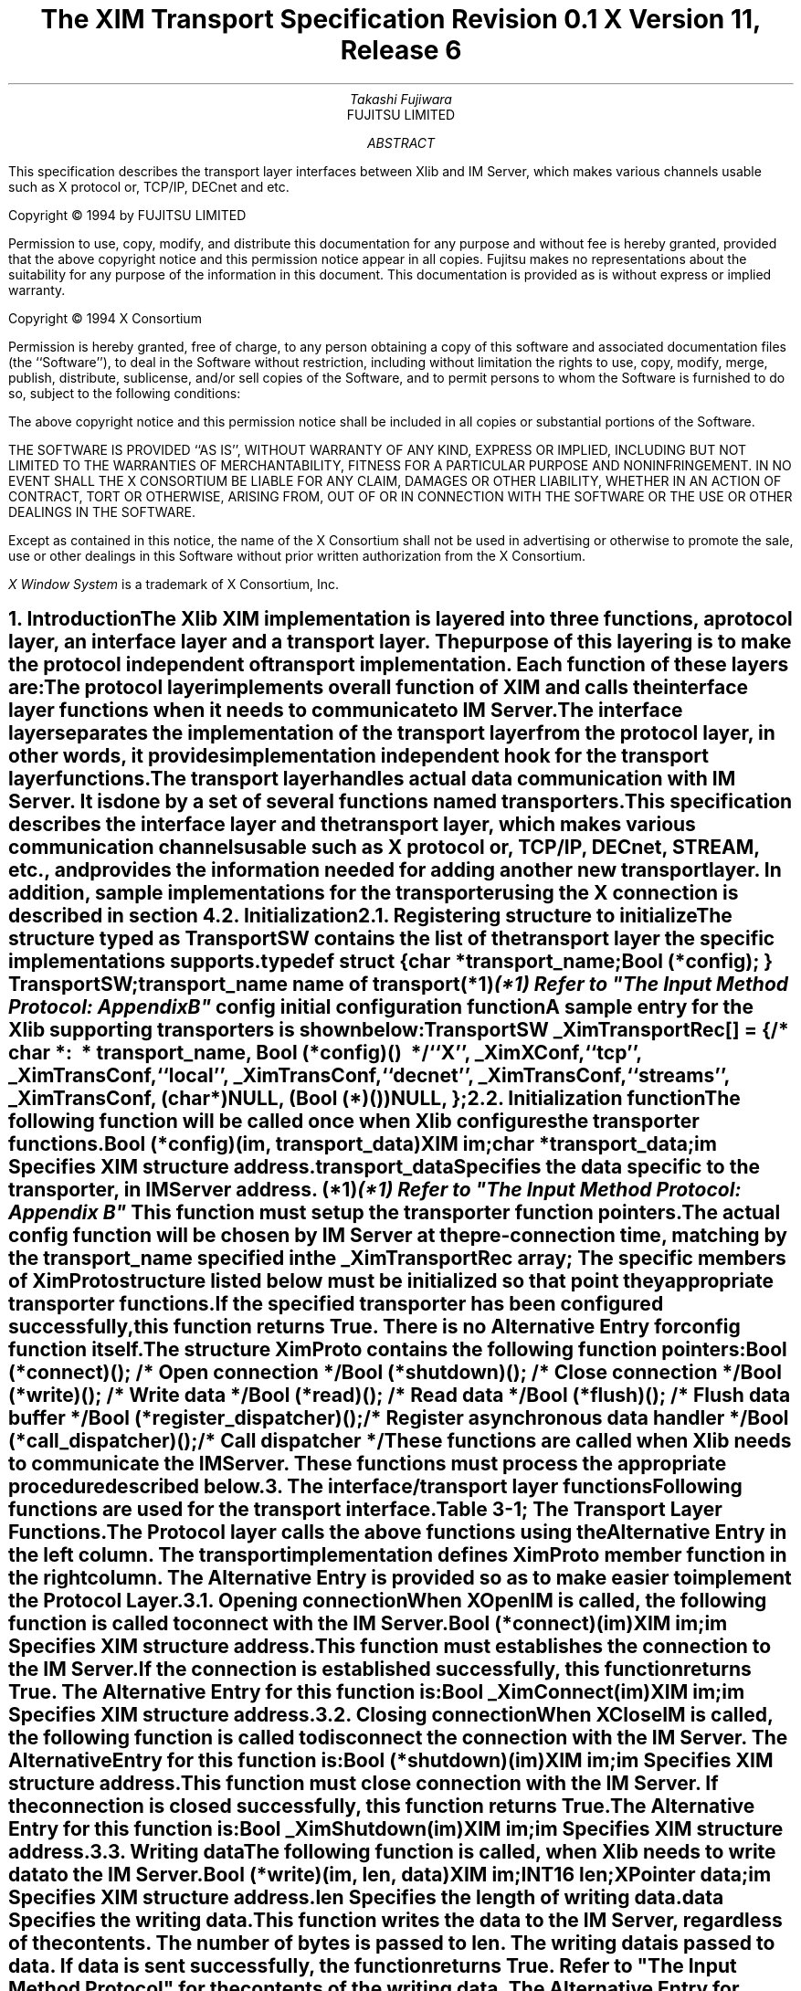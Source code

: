 .\" $XConsortium: Trans.ms,v 1.2 94/04/17 20:06:00 rws Exp $
.\" To print this out, type tbl macros.t This File | troff -ms
.EH ''''
.OH ''''
.EF ''''
.OF ''''
.ps 11
.nr PS 11
.\" .nr PD 1v
.\" .nr DD 1v
\&
.sp 8
.TL
\s+3\fBThe XIM Transport Specification\s-3\fP
.sp
.sp
\fBRevision 0.1\fP
.sp
\fBX Version 11, Release 6\fP
.sp 3
.AU
Takashi Fujiwara
.AI
FUJITSU LIMITED
.sp 3
.AB
.LP
This specification describes the transport layer interfaces between
Xlib and IM Server, which makes various channels usable such as X
protocol or, TCP/IP, DECnet and etc.
.AE
.ce 0
.br
.LP
.bp
\&
.ps 9
.nr PS 9
.sp 8
.LP
Copyright \(co 1994 by FUJITSU LIMITED
.LP
Permission to use, copy, modify, and distribute this documentation
for any purpose and without fee is hereby granted, provided
that the above copyright notice and this permission
notice appear in all copies.
Fujitsu makes no representations about the suitability 
for any purpose of the information in this document.
This documentation is provided as is without express or implied warranty.
.sp 5
Copyright \(co 1994 X Consortium
.LP
Permission is hereby granted, free of charge, to any person obtaining a copy
of this software and associated documentation files (the ``Software''), to deal
in the Software without restriction, including without limitation the rights
to use, copy, modify, merge, publish, distribute, sublicense, and/or sell
copies of the Software, and to permit persons to whom the Software is
furnished to do so, subject to the following conditions:
.LP
The above copyright notice and this permission notice shall be included in
all copies or substantial portions of the Software.
.LP
THE SOFTWARE IS PROVIDED ``AS IS'', WITHOUT WARRANTY OF ANY KIND, EXPRESS OR
IMPLIED, INCLUDING BUT NOT LIMITED TO THE WARRANTIES OF MERCHANTABILITY,
FITNESS FOR A PARTICULAR PURPOSE AND NONINFRINGEMENT.  IN NO EVENT SHALL THE
X CONSORTIUM BE LIABLE FOR ANY CLAIM, DAMAGES OR OTHER LIABILITY, WHETHER IN
AN ACTION OF CONTRACT, TORT OR OTHERWISE, ARISING FROM, OUT OF OR IN
CONNECTION WITH THE SOFTWARE OR THE USE OR OTHER DEALINGS IN THE SOFTWARE.
.LP
Except as contained in this notice, the name of the X Consortium shall not be
used in advertising or otherwise to promote the sale, use or other dealings
in this Software without prior written authorization from the X Consortium.
.sp 3
\fIX Window System\fP is a trademark of X Consortium, Inc.
.ps 11
.nr PS 11
.bp 1
.EH '\fBXIM Transport Specification\fP''\fBX11, Release 6\fP'
.OH '\fBXIM Transport Specification\fP''\fBX11, Release 6\fP'
.EF ''\fB % \fP''
.OF ''\fB % \fP''
.NH 1
Introduction
.XS
\*(SN Introduction
.XE
.LP
The Xlib XIM implementation is layered into three functions, a protocol
layer, an interface layer and a transport layer. The purpose of this
layering is to make the protocol independent of transport implementation.
Each function of these layers are:
.RS 3
.IP "\fIThe protocol layer\fP"
.br
implements overall function of XIM and calls the interface layer
functions when it needs to communicate to IM Server. 
.IP "\fIThe interface layer\fP"
.br
separates the implementation of the transport layer from the protocol
layer, in other words, it provides implementation independent hook for
the transport layer functions.
.IP "\fIThe transport layer\fP"
.br
handles actual data communication with IM Server. It is done by a set
of several functions named transporters.
.RE
.LP
This specification describes the interface layer and the transport 
layer, which makes various communication channels usable such as 
X protocol or, TCP/IP, DECnet, STREAM, etc., and provides
the information needed for adding another new transport layer.
In addition, sample implementations for the transporter using the 
X connection is described in section 4.
.NH 1
Initialization
.XS
\*(SN Initialization
.XE
.NH 2
Registering structure to initialize
.XS
\*(SN Registering structure to initialize
.XE
.LP
The structure typed as TransportSW contains the list of the transport
layer the specific implementations supports.
.LP
.Ds 0
.TA .5i 2.5i
.ta .5i 2.5i
typedef struct {
.br
      char *transport_name;
.br
      Bool (*config);
} TransportSW;
.De
.LP
.IP "\fItransport_name\fP" 15
name of transport(*1)
.FS 
(*1) Refer to "The Input Method Protocol: Appendix B" 
.FE
.IP "\fIconfig\fP" 15
initial configuration function
.LP
A sample entry for the Xlib supporting transporters is shown below:
.LP
.Ds 0
.TA .5i 2.5i
.ta .5i 2.5i
TransportSW _XimTransportRec[] = {
.sp 3p
/*	char \fI*:
\ *	transport_name\fP,	Bool \fI(*config)()\fP
\ */
	``X'',	_XimXConf,
	``tcp'',	_XimTransConf,
	``local'',	_XimTransConf,
	``decnet'',	_XimTransConf,
	``streams'',	_XimTransConf,
	(char *)NULL,	(Bool (*)())NULL,
};
.De
.LP
.NH 2
Initialization function
.XS
\*(SN Initialization function
.XE
.LP
The following function will be called once when Xlib configures the
transporter functions.
.sp 6p 
.FD 0
Bool (*config)(\fIim\fP, \fItransport_data\fP)
.br
      XIM \fIim\fP;
.br
      char \fI*transport_data\fP;
.br
.FN
.IP \fIim\fP 1i
Specifies XIM structure address.
.IP \fItransport_data\fP 1i
Specifies the data specific to the transporter, in IM Server address. (*1)
.FS 
(*1) Refer to "The Input Method Protocol: Appendix B" 
.FE
.sp 6p
.LP
This function must setup the transporter function pointers. 
.LP
The actual \fIconfig\fP function will be chosen by IM Server at the
pre-connection time, matching by the \fItransport_name\fP specified 
in the \fB_XimTransportRec\fP array; The specific members of XimProto 
structure listed below must be initialized so that point they 
appropriate transporter functions.
.LP
If the specified transporter has been configured successfully, this
function returns True. There is no Alternative Entry for config
function itself.
.LP
The structure XimProto contains the following function pointers:
.DS
.TA .5i 2.5i
.ta .5i 2.5i
Bool (*connect)();			/* Open connection */
Bool (*shutdown)();			/* Close connection */
Bool (*write)();				/* Write data */
Bool (*read)();				/* Read data */
Bool (*flush)();				/* Flush data buffer */
Bool (*register_dispatcher)();	/* Register asynchronous data handler */
Bool (*call_dispatcher)();	/* Call dispatcher */
.DE
These functions are called when Xlib needs to communicate the
IM Server. These functions must process the appropriate procedure
described below.
.LP
.NH 1
The interface/transport layer functions
.XS
\*(SN The interface/transport layer functions
.XE
.LP  
Following functions are used for the transport interface.
.LP
.ce
Table 3-1; The Transport Layer Functions.
.SM
.TS
tab(:) center box;
cw(4c) | cw(4c) | c
c | c | c
l | l | c.
.B
Alternative Entry:XimProto member:Section 
(Interface Layer):(Transport Layer):\^
=
.R
\fB_XimConnect\fP:connect:3.1
_
\fB_XimShutdown\fP:shutdown:3.2
_
\fB_XimWrite\fP:write:3.3
_
\fB_XimRead\fP:read:3.4
_
\fB_XimFlush\fP:flush:3.5
_
\fB_XimRegisterDispatcher\fP:register_dispatcher:3.6
_
\fB_XimCallDispatcher\fP:call_dispatcher:3.7
.TE
.NL
.LP
The Protocol layer calls the above functions using the Alternative
Entry in the left column. The transport implementation defines
XimProto member function in the right column. The Alternative Entry is
provided so as to make easier to implement the Protocol Layer.
.LP
.NH 2
Opening connection
.XS
\*(SN Opening connection
.XE
.LP
When \fBXOpenIM\fP is called, the following function is called to connect
with the IM Server.
.sp 6p
.FD 0
Bool (*connect)(\fIim\fP)
.br
      XIM \fIim\fP;
.FN
.IP \fIim\fP 1i
Specifies XIM structure address.
.sp 6p
.LP
This function must establishes the connection to the IM Server. If the
connection is established successfully, this function returns True.
The Alternative Entry for this function is:
.sp 6p
.FD 0
Bool _XimConnect(\fIim\fP)
.br
      XIM \fIim\fP;
.FN
.IP \fIim\fP 1i
Specifies XIM structure address.
.LP
.NH 2
Closing connection
.XS
\*(SN Closing connection
.XE
.LP
When \fBXCloseIM\fP is called, the following function is called to
disconnect the connection with the IM Server. The Alternative Entry
for this function is:
.sp 6p
.FD 0
Bool (*shutdown)(\fIim\fP)
.br
      XIM \fIim\fP;
.FN
.IP \fIim\fP 1i
Specifies XIM structure address.
.sp 6p
.LP
This function must close connection with the IM Server. If the
connection is closed successfully, this function returns True. The
Alternative Entry for this function is:
.sp 6p
.FD 0
Bool _XimShutdown(\fIim\fP)
.br
      XIM \fIim\fP;
.FN
.IP \fIim\fP
Specifies XIM structure address.
.LP
.NH 2
Writing data
.XS
\*(SN Writing data
.XE
.LP
The following function is called, when Xlib needs to write data to the
IM Server.
.sp 6p
.FD 0
Bool (*write)(\fIim\fP, \fIlen\fP, \fIdata\fP)
.br
      XIM \fIim\fP;
.br
      INT16 \fIlen\fP;
.br
      XPointer \fIdata\fP;
.FN
.IP \fIim\fP 1i
Specifies XIM structure address.
.IP \fIlen\fP 1i
Specifies the length of writing data.
.IP \fIdata\fP 1i
Specifies the writing data.
.sp 6p
.LP
This function writes the \fIdata\fP to the IM Server, regardless
of the contents.  The number of bytes is passed to \fIlen\fP. The
writing data is passed to \fIdata\fP. If data is sent successfully,
the function returns True. Refer to "The Input Method Protocol" for
the contents of the writing data. The Alternative Entry for this
function is:
.sp 6p
.FD 0
Bool _XimWrite(\fIim\fP, \fIlen\fP, \fIdata\fP)
.br
      XIM \fIim\fP;
.br
      INT16 \fIlen\fP;
.br
      XPointer \fIdata\fP;
.FN
.IP \fIim\fP 1i
Specifies XIM structure address.
.IP \fIlen\fP 1i
Specifies the length of writing data.
.IP \fIdata\fP 1i
Specifies the writing data.
.LP
.NH 2
Reading data
.XS
\*(SN Reading data
.XE
.LP
The following function is called when Xlib waits for response from IM
server synchronously.
.sp 6p
.FD 0
Bool (*read)(\fIim\fP, \fIread_buf\fP, \fIbuf_len\fP, \fIret_len\fP)
.br
      XIM \fIim\fP;
.br
      XPointer \fIread_buf\fP;
.br
      int \fIbuf_len\fP;
.br
      int \fI*ret_len\fP;
.FN
.IP \fIim\fP 1i
Specifies XIM structure address.
.IP \fIread_buf\fP 1i
Specifies the buffer to store data.
.IP \fIbuf_len\fP 1i
Specifies the size of the \fIbuffer\fP
.IP \fIret_len\fP
Specifies the length of stored data.
.sp 6p
.LP
This function stores the read data in \fIread_buf\fP, which size is
specified as \fIbuf_len\fP. The size of data is set to \fIret_len\fP. 
This function return True, if the data is read normally or reading
data is completed.
.LP
The Alternative Entry for this function is:
.sp 6p
.FD 0
Bool _XimRead(\fIim\fP, \fIret_len\fP, \fIbuf\fP, \fIbuf_len\fP, \fIpredicate\fP, \fIpredicate_arg\fP)
.br
      XIM \fIim\fP;
.br
      INT16 \fI*ret_len\fP;
.br
      XPointer \fIbuf\fP;
.br
      int \fIbuf_len\fP;
.br
      Bool \fI(*predicate)()\fP;
.br
      XPointer \fIpredicate_arg\fP;
.FN
.IP \fIim\fP 1i
Specifies XIM structure address.
.IP \fIret_len\fP 1i
Specifies the size of the \fIdata\fP buffer.
.IP \fIbuf\fP 1i
Specifies the buffer to store data.
.IP \fIbuf_len\fP 1i
Specifies the length of \fIbuffer\fP.
.IP \fIpredicate\fP 1i
Specifies the predicate for the XIM data.
.IP \fIpredicate_arg\fP 1i
Specifies the predicate specific data.
.sp 6p
.LP
The predicate procedure indicates whether the \fIdata\fP is for the
XIM or not. \fIlen\fP
This function stores the read data in \fIbuf\fP, which size is specified 
as \fIbuf_len\fP. The size of data is set to \fIret_len\fP.
If \fIpreedicate()\fP returns True, this function returns True.
If not, it calls the registered callback function. 
.LP
The procedure and its arguments are:
.LP
.sp 6p
.FD 0
Bool (*predicate)(\fIim\fP, \fIlen\fP, \fIdata\fP, \fIpredicate_arg\fP)
.br
      XIM \fIim\fP;
.br
      INT16 \fIlen\fP;
.br
      XPointer \fIdata\fP;
.br
      XPointer \fIpredicate_arg\fP;
.FN
.IP \fIim\fP 1i
Specifies XIM structure address.
.IP \fIlen\fP 1i
Specifies the size of the \fIdata\fP buffer.
.IP \fIdata\fP 1i
Specifies the buffer to store data.
.IP \fIpredicate_arg\fP 1i
Specifies the predicate specific data.
.LP
.NH 2
Flushing buffer
.XS
\*(SN Flushing buffer
.XE
.LP
The following function is called when Xlib needs to flush the data.
.sp 6p
.FD 0
void (*flush)(\fIim\fP)
.br
      XIM \fIim\fP;
.FN
.IP \fIim\fP 1i
Specifies XIM structure address.
.sp 6p
.LP
This function must flush the data stored in internal buffer on the
transport layer. If data transfer is completed, the function returns
True.  The Alternative Entry for this function is:
.sp 6p
.FD 0
void _XimFlush(\fIim\fP)
.br
      XIM \fIim\fP;
.FN
.IP \fIim\fP 1i
Specifies XIM structure address.
.LP
.NH 2
Registering asynchronous data handler
.XS
\*(SN Registering asynchronous data handler
.XE
.LP  
Xlib needs to handle asynchronous response from IM Server. This is
because some of the XIM data occur asynchronously to X events.
.LP
Those data will be handled in the \fIFilter\fP, and the \fIFilter\fP
will call asynchronous data handler in the protocol layer. Then it
calls dispatchers in the transport layer. The dispatchers are
implemented by the protocol layer. This function must store the
information and prepare for later call of the dispatchers using
\fB_XimCallDispatcher\fP.
.LP
When multiple dispatchers are registered, they will be called
sequentially in order of registration, on arrival of asynchronous
data. The register_dispatcher is declared as following:
.sp 6p
.FD 0
Bool (*register_dispatcher)(\fIim\fP, \fIdispatcher\fP, \fIcall_data\fP)
.br
      XIM \fIim\fP;
.br
      Bool \fI(*dispatcher)()\fP;
.br
      XPointer \fIcall_data\fP;
.FN
.IP \fIim\fP 1i
Specifies XIM structure address.
.IP \fIdispatcher\fP 1i
Specifies the dispatcher function to register.
.IP \fIcall_data\fP 1i
Specifies a parameter for the \fIdispatcher\fP.
.LP
The dispatcher is a function of the following type:
.sp 6p
.FD 0
Bool (*dispatcher)(\fIim\fP, \fIlen\fP, \fIdata\fP, \fIcall_data\fP)
.br
      XIM \fIim\fP;
.br
      INT16 \fIlen\fP;
.br
      XPointer \fIdata\fP;
.br
      XPointer \fIcall_data\fP;
.FN
.IP \fIim\fP 1i
Specifies XIM structure address.
.IP \fIlen\fP 1i
Specifies the size of the \fIdata\fP buffer.
.IP \fIdata\fP 1i
Specifies the buffer to store data.
.IP \fIcall_data\fP 1i
Specifies a parameter passed to the register_dispatcher.
.sp 6p
.LP
The dispatcher is provided by the protocol layer. They are called once
for every asynchronous data, in order of registration. If the data is
used, it must return True. otherwise, it must return False.
.LP
If the dispatcher function returns True, the Transport Layer assume
that the data has been processed by the upper layer.  The Alternative
Entry for this function is:
.sp 6p
.FD 0
Bool _XimRegisterDispatcher(\fIim\fP, \fIdispatcher\fP, \fIcall_data\fP)
.br
      XIM \fIim\fP;
.br
      Bool \fI(*dispatcher)()\fP;
.br
      XPointer \fIcall_data\fP;
.FN
.IP \fIim\fP 1i
Specifies XIM structure address.
.IP \fIdispatcher\fP 1i
Specifies the dispatcher function to register.
.IP \fIcall_data\fP 1i
Specifies a parameter for the \fIdispatcher\fP.
.LP
.NH 2
Calling dispatcher
.XS
\*(SN Calling dispatcher
.XE
.LP
The following function is used to call the registered dispatcher
function, when the asynchronous response from IM Server has arrived.
.sp 6p
.FD 0
Bool (*call_dispatcher)(\fIim\fP, \fIlen\fP, \fIdata\fP)
.br
      XIM \fIim\fP;
.br
      INT16 \fIlen\fP;
.br
      XPointer \fIdata\fP;
.FN
.IP \fIim\fP 1i
Specifies XIM structure address.
.IP \fIlen\fP 1i
Specifies the size of \fIdata\fP buffer.
.IP \fIdata\fP 1i
Specifies the buffer to store data.
.LP
The call_dispatcher must call the dispatcher function, in order of 
their registration. \fIlen\fP and \fIdata\fP are the data passed to 
register_dispatcher.
.LP
The return values are checked at each invocation, and if it finds
True, it immediately return with true for its return value.
.LP
It is depend on the upper layer whether the read data is XIM
Protocol packet unit or not.
The Alternative Entry for this function is:
.sp 6p
.FD 0
Bool _XimCallDispatcher(\fIim\fP, \fIlen\fP, \fIdata\fP)
.br
      XIM \fIim\fP;
.br
      INT16 \fIlen\fP;
.br
      XPointer \fIcall_data\fP;
.FN
.LP
.bp
.NH 1
Sample implementations for the Transport Layer
.XS
\*(SN Sample implementations for the Transport Layer
.XE
.LP
Sample implementations for the transporter using the X connection is
described here.
.LP
.NH 2
X Transport
.XS
\*(SN X Transport 
.XE
.LP
At the beginning of the X Transport connection for the XIM transport
mechanism, two different windows must be created either in an Xlib XIM
or in an IM Server, with which the Xlib and the IM Server exchange the
XIM transports by using the ClientMessage events and Window Properties.
In the following, the window created by the Xlib is referred as the
"client communication window", and on the other hand, the window created
by the IM Server is referred as the "IMS communication window".
.LP
.NH 3
Connection
.XS
\*(SN X Connection
.XE
.LP
In order to establish a connection, a communication window is created.
A ClientMessage in the following event's format is sent to the owner 
window of XIM_SERVER selection, which the IM Server has created.
.LP
Refer to "The Input Method Protocol" for the XIM_SERVER atom.
.LP
.ce
Table 4-1; The ClientMessage sent to the IMS window.
.TS H
tab(:);
l s|l
l l|l.
_
.sp 6p
.B
Structure Member:Contents
.sp 6p
_
.sp 6p
.TH
.R
int:type:ClientMessage  
u_long:serial:Set by the X Window System  
Bool:send_event:Set by the X Window System  
Display:*display:The display to which connects
Window:window:IMS Window ID
Atom:message_type:XInternAtom(display, ``_XIM_XCONNECT'', False)
int:format:32  
long:data.l[0]:client communication window ID  
long:data.l[1]:client-major-transport-version (*1)
long:data.l[2]:client-major-transport-version (*1)
.sp 6p
_
.TE
.LP
In order to establish the connection (to notify the IM Server communication
window), the IM Server sends a ClientMessage in the following event's
format to the client communication window.
.LP
.ce
Table 4-2; The ClientMessage sent by IM Server.
.TS H
tab(:);
l s | l
l l | l.
_
.sp 6p
.B
Structure Member:Contents
.sp 6p
_
.sp 6p
.TH
.R
int:type:ClientMessage  
u_long:serial:Set by the X Window System  
Bool:send_event:Set by the X Window System  
Display:*display:The display to which connects
Window:window:client communication window ID  
Atom:message_type:XInternAtom(display, ``_XIM_XCONNECT'', False)
int:format:32  
long:data.l[0]:IMS communication window ID  
long:data.l[1]:server-major-transport-version (*1)
long:data.l[2]:server-minor-transport-version (*1)
long:data.l[3]:dividing size between ClientMessage and Property (*2)
.sp 6p
_
.TE
.LP
.IP (*1) 
major/minor-transport-version
.RS
The read/write method is decided by the combination of 
major/minor-transport-version, as follows:
.LP
.ce
Table 4-3; The read/write method and the major/minor-transport-version
.TS
center, tab(:);
| c s | l |
| c | c | l |.
_
.sp 6p
.B
Transport-version:read/write 
.sp 6p
_
.sp 6p
major:minor:
.sp 6p
_
.sp 6p
.R
0:0:only-CM & Property-with-CM
:1:only-CM & multi-CM
:2:only-CM & multi-CM & Property-with-CM
.sp 6p
_
.sp 6p
1:0:PropertyNotify
.sp 6p
_
.sp 6p
2:0:only-CM & PropertyNotify
:1:only-CM & multi-CM & PropertyNotify
.sp 6p
_
.TE
.LP
.RS
.TS
center, tab(;);
l n l.
only-CM;:;data is sent via a ClientMessage
multi-CM;:;data is sent via multiple ClientMessages 
Property-with-CM;:;T{
data is written in Property, and its Atom is send via ClientMessage
T}
PropertyNotify;:;T{
data is written in Property, and its Atom is send via PropertyNotify
T}
.TE
.RE
.LP
The method to decide major/minor-transport-version is as follows:
.LP
.IP (1)
The client sends 0 as major/minor-transport-version to the IM Server.
The client must support all methods in Table 4-3.
The client may send another number as major/minor-transport-version to
use other method than the above in the future.
.IP (2)
The IM Server sends its major/minor-transport-version number to
the client. The client sends data using the method specified by the 
IM Server.
.IP (3)
If major/minor-transport-version number is not available, it is regarded
as 0.
.RE
.LP
.IP (*2) 
dividing size between ClientMessage and Property
.RS
If data is sent via both of multi-CM and Property, specify the dividing
size between ClientMessage and Property. The data, which is smaller than
this size, is sent via multi-CM (or only-CM), and the data, which is 
lager than this size, is sent via Property. 
.RE
.LP
.NH 3
read/write  
.XS
\*(SN read/write  
.XE
.LP  
The data is transferred via either ClientMessage or Window Property in
the X Window System.
.LP
.NH 4
Format for the data from the Client to the IM Server
.XS
\*(SN Format for the data from the Client to the IM Server
.XE
.LP
.B
ClientMessage
.LP
.RS
If data is sent via ClientMessage event, the format is as follows:
.LP
.ce
Table 4-4; The ClientMessage event's format (first or middle)
.TS H
tab(;);
l s | l
l l | l.
_
.sp 6p
.B
Structure Member;Contents
.sp 6p
_
.sp 6p
.TH
.R
int;type;ClientMessage  
u_long;serial;Set by the X Window System  
Bool;send_event;Set by the X Window System  
Display;*display;The display to which connects  
Window;window;IMS communication window ID  
Atom;message_type;XInternAtom(display, ``_XIM_MOREDATA'', False)
int;format;8  
char;data.b[20];(read/write DATA : 20 byte)  
.sp 6p
_
.TE
.LP
.ce
Table 4-5; The ClientMessage event's format (only or last)
.TS H
tab(;);
l s | l
l l | l.
_
.sp 6p
.B
Structure Member;Contents
.sp 6p
_
.sp 6p
.TH
.R
int;type;ClientMessage  
u_long;serial;Set by the X Window System  
Bool;send_event;Set by the X Window System  
Display;*display;The display to which connects  
Window;window;IMS communication window ID  
Atom;message_type;XInternAtom(display, ``_XIM_PROTOCOL'', False)
int;format;8  
char;data.b[20];(read/write DATA : MAX 20 byte)  (*1)
.sp 6p
_
.TE
.IP (*1)
If the data is smaller than 20 byte, all data other than available data
must be 0.
.RE
.LP
.B
Property
.LP
.RS
In the case of large data, data will be sent via the Window Property 
for the efficiency.  There are the following two methods to notify 
Property, and transport-version is decided which method is used.
.LP
.IP (1)
The XChangeProperty function is used to store data in the client 
communication window, and Atom of the stored data is notified to the 
IM Server via ClientMessage event.
.IP (2)
The XChangeProperty function is used to store data in the client 
communication window, and Atom of the stored data is notified to the 
IM Server via PropertyNotify event.
.LP
The arguments of the XChangeProperty are as follows:
.LP
.ce
Table 4-6; The XChangeProperty event's format
.TS H
tab(:);
l s | l
l l | l.
_
.sp 6p
.B
Argument:Contents
.sp 6p
_
.sp 6p
.TH
.R
Display:*display:The display to which connects
Window:window:IMS communication window ID  
Atom:property:read/write property Atom (*1) 
Atom:type:XA_STRING  
int:format:8  
int:mode:PropModeAppend  
u_char:*data:read/write DATA 
int:nelements:length of DATA
.sp 6p
_
.TE
.LP
.IP (*1)
The read/write property ATOM allocates the following strings by
\fBXInternAtom\fP.
.RS
``_clientXXX''
.RE
.LP
The client changes the property with the mode of PropModeAppend and
the IM Server will read it with the delete mode i.e. (delete = True).
.LP
If Atom is notified via ClientMessage event, the format of the ClientMessage 
is as follows:
.LP
.ce 
Table 4-7; The ClientMessage event's format to send Atom of property
.TS H
tab(:);
l s | l 
l l | l.
_
.sp 6p
.B
Structure Member:Contents
.sp 6p
_
.sp 6p
.TH
.R
int:type:ClientMessage  
u_long:serial:Set by the X Window System  
Bool:send_event:Set by the X Window System  
Display:*display:The display to which connects
Window:window:IMS communication window ID  
Atom:message_type:XInternAtom(display, ``_XIM_PROTOCOL'', False)
int:format:32  
long:data.l[0]:length of read/write property Atom  
long:data.l[1]:read/write property Atom
.sp 6p
_
.TE
.RE
.LP
.NH 4
Format for the data from the IM Server to the Client
.XS
\*(SN Format for the data from the Client to the Client
.XE
.LP
.B
ClientMessage
.LP
.RS
The format of the ClientMessage is as follows:
.LP
.ce
Table 4-8; The ClientMessage event's format (first or middle)
.TS H
tab(;);
l s | l
l l | l.
_
.sp 6p
.B
Structure Member;Contents
.sp 6p
_
.sp 6p
.TH
.R
int;type;ClientMessage  
u_long;serial;Set by the X Window System  
Bool;send_event ;Set by the X Window System  
Display;*display;The display to which connects
Window;window;client communication window ID  
Atom;message_type;XInternAtom(display, ``_XIM_MOREDATA'', False)
int;format;8  
char;data.b[20];(read/write DATA : 20 byte)  
.sp 6p
_
.TE
.LP
.ce
Table 4-9; The ClientMessage event's format (only or last)
.TS H
tab(;);
l s | l
l l | l.
_
.sp 6p
.B
Structure Member;Contents
.sp 6p
_
.sp 6p
.TH
.R
int;type;ClientMessage  
u_long;serial;Set by the X Window System  
Bool;send_event ;Set by the X Window System  
Display;*display;The display to which connects
Window;window;client communication window ID  
Atom;message_type;XInternAtom(display, ``_XIM_PROTOCOL'', False)
int;format;8  
char;data.b[20];(read/write DATA : MAX 20 byte) (*1) 
.sp 6p
_
.TE
.LP
.IP (*1)
If the data size is smaller than 20 bytes, all data other than available 
data must be 0.
.RE
.LP
.B
Property
.LP
.RS
In the case of large data, data will be sent via the Window Property
for the efficiency. There are the following two methods to notify 
Property, and transport-version is decided which method is used.
.LP
.IP (1)
The XChangeProperty function is used to store data in the IMS 
communication window, and Atom of the property is sent via the 
ClientMessage event.
.IP (2)
The XChangeProperty function is used to store data in the IMS 
communication window, and Atom of the property is sent via 
PropertyNotify event.
.LP
The arguments of the XChangeProperty are as follows:
.LP
.ce
Table 4-10; The XChangeProperty event's format
.TS H
tab(:);
l s | l
l l | l.
_
.sp 6p
.B
Argument:Contents
.sp 6p
_
.sp 6p
.TH
.R
Display:*display:The display which to connects
Window:window:client communication window ID  
Atom:property:read/write property Atom (*1)
Atom:type:XA_STRING  
int:format:8  
int:mode:PropModeAppend  
u_char:*data:read/write DATA  
int:nelements:length of DATA  
.sp 6p
_
.TE
.LP  
.IP (*1)
The read/write property ATOM allocates some strings, which are not
allocated by the client, by \fBXInternAtom\fP.
.LP
The IM Server changes the property with the mode of PropModeAppend and
the client reads it with the delete mode, i.e. (delete = True).
.LP
If Atom is notified via ClientMessage event, the format of the ClientMessage 
is as follows:
.LP
.ce
Table 4-11; The ClientMessage event's format to send Atom of property 
.TS H
tab(:);
l s | l
l l | l.
_
.sp 6p
.B
Structure Member:Contents
.sp 6p
_
.sp 6p
.TH
.R
int:type:ClientMessage  
u_long:serial:Set by the X Window System  
Bool:send_event:Set by the X Window System  
Display:*display:The display to which connects  
Window:window:client communication window ID  
Atom:message_type:XInternAtom(display, ``_XIM_PROTOCOL'', False)
int:format:32  
long:data.l[0]:length of read/write property ATOM  
long:data.l[1]:read/write property ATOM  
.sp 6p
_
.TE
.RE
.LP
.NH 3
Closing Connection
.XS
\*(SN Closing Connection
.XE
.LP
If the client disconnect with the IM Server, shutdown function should 
free the communication window properties and etc..
.LP
.NH 1
References
.XS
\*(SN References
.XE
.LP
[1] Masahiko Narita and Hideki Hiura, \fI``The Input Method Protocol''\fP
.LP

